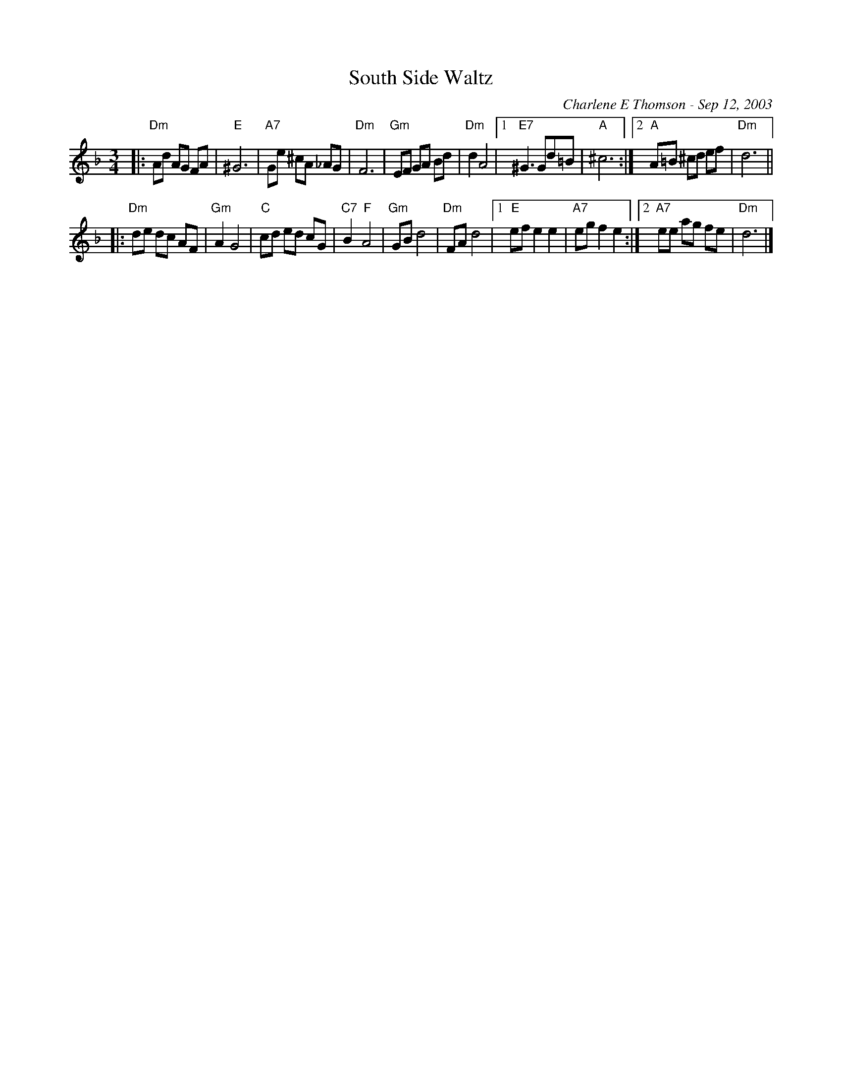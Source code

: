 X: 1
T: South Side Waltz
C: Charlene E Thomson - Sep 12, 2003
R: waltz
Z: 2012 John Chambers <jc:trillian.mit.edu>
S: printed MS of unknown origin
M: 3/4
L: 1/8
K: Dm
|:"Dm"Ad AG FA | "E"^G6 \
| "A7"Ge ^cA _AG | "Dm"F6 \
| "Gm"EF GA Bd | "Dm"d2 A4 \
|1 "E7"^G3 Gd=B | "A"^c6 \
:|2 "A"A=B ^cd ef | "Dm"d6 ||
|:"Dm"de dc AF | "Gm"A2 G4 \
| "C"cd ed cG | "C7"B2 "F"A4 \
| "Gm"GB d4 | "Dm"FA d4 \
|1 "E"ef e2 e2 | "A7"eg f2 e2 \
:|2 "A7"ee ag fe | "Dm"d6 |]

